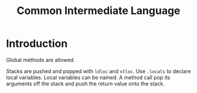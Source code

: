 #+title: Common Intermediate Language

* Introduction

Global methods are allowed.

Stacks are pushed and popped  with =ldloc= and =stloc=.
Use =.locals= to declare local variables.
Local variables can be named.
A method call pop its arguments off the stack and push the return value onto the stack.
